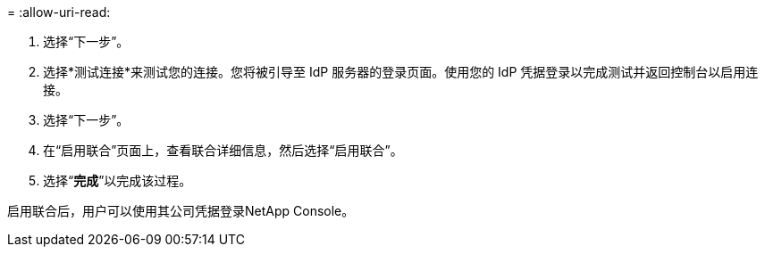 = 
:allow-uri-read: 


. 选择“下一步”。
. 选择*测试连接*来测试您的连接。您将被引导至 IdP 服务器的登录页面。使用您的 IdP 凭据登录以完成测试并返回控制台以启用连接。
. 选择“下一步”。
. 在“启用联合”页面上，查看联合详细信息，然后选择“启用联合”。
. 选择“*完成*”以完成该过程。


启用联合后，用户可以使用其公司凭据登录NetApp Console。
